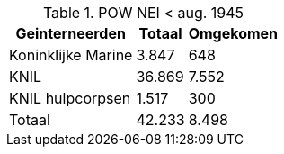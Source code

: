 //= Slachtoffers in NEI
//pow_nei

.POW NEI < aug. 1945
[cols="~,~,~",%autowidth]
|===
|Geinterneerden	|Totaal	|Omgekomen

|Koninklijke Marine	|3.847	|648
|KNIL	|36.869	|7.552
|KNIL hulpcorpsen	|1.517	 |300
>|Totaal | 42.233 | 8.498
|===
